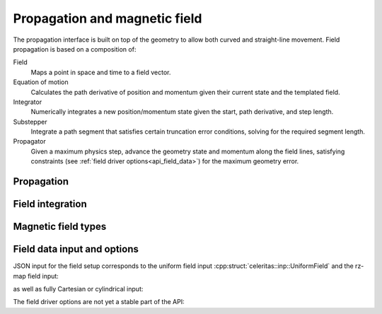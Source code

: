 .. Copyright Celeritas contributors: see top-level COPYRIGHT file for details
.. SPDX-License-Identifier: CC-BY-4.0

Propagation and magnetic field
==============================

The propagation interface is built on top of the geometry to allow both curved
and straight-line movement. Field propagation is based on a composition of:

Field
  Maps a point in space and time to a field vector.
Equation of motion
  Calculates the path derivative of position and momentum given their current
  state and the templated field.
Integrator
  Numerically integrates a new position/momentum state given the start,
  path derivative, and step length.
Substepper
  Integrate a path segment that satisfies certain truncation error conditions,
  solving for the required segment length.
Propagator
  Given a maximum physics step, advance the geometry state and momentum along
  the field lines, satisfying constraints (see :ref:`field driver
  options<api_field_data>`) for the maximum geometry error.

.. _api_propagation:

Propagation
-----------

.. doxygenclass:: celeritas::LinearPropagator
.. doxygenclass:: celeritas::FieldPropagator
.. doxygenclass:: celeritas::FieldSubstepper

Field integration
-----------------

.. doxygenclass:: celeritas::DormandPrinceIntegrator
.. doxygenclass:: celeritas::RungeKuttaIntegrator
.. doxygenclass:: celeritas::ZHelixIntegrator

Magnetic field types
--------------------

.. doxygenclass:: celeritas::UniformField
.. doxygenclass:: celeritas::RZMapField
.. doxygenclass:: celeritas::CartMapField
.. doxygenclass:: celeritas::CylMapField

.. _api_field_data:

Field data input and options
----------------------------

JSON input for the field setup corresponds to the uniform field input
:cpp:struct:`celeritas::inp::UniformField` and the rz-map field input:

.. celerstruct:: RZMapFieldInput

as well as fully Cartesian or cylindrical input:

.. celerstruct:: CartMapFieldInput
.. celerstruct:: CylMapFieldInput

The field driver options are not yet a stable part of the API:

.. celerstruct:: FieldDriverOptions
